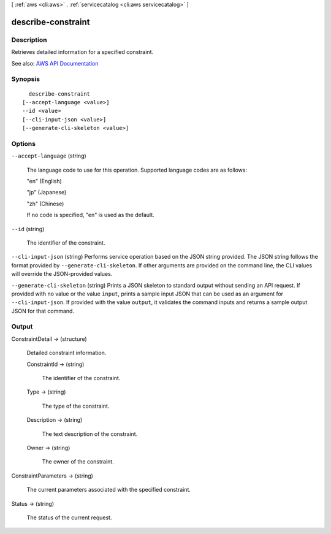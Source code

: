 [ :ref:`aws <cli:aws>` . :ref:`servicecatalog <cli:aws servicecatalog>` ]

.. _cli:aws servicecatalog describe-constraint:


*******************
describe-constraint
*******************



===========
Description
===========



Retrieves detailed information for a specified constraint.



See also: `AWS API Documentation <https://docs.aws.amazon.com/goto/WebAPI/servicecatalog-2015-12-10/DescribeConstraint>`_


========
Synopsis
========

::

    describe-constraint
  [--accept-language <value>]
  --id <value>
  [--cli-input-json <value>]
  [--generate-cli-skeleton <value>]




=======
Options
=======

``--accept-language`` (string)


  The language code to use for this operation. Supported language codes are as follows:

   

  "en" (English)

   

  "jp" (Japanese)

   

  "zh" (Chinese)

   

  If no code is specified, "en" is used as the default.

  

``--id`` (string)


  The identifier of the constraint.

  

``--cli-input-json`` (string)
Performs service operation based on the JSON string provided. The JSON string follows the format provided by ``--generate-cli-skeleton``. If other arguments are provided on the command line, the CLI values will override the JSON-provided values.

``--generate-cli-skeleton`` (string)
Prints a JSON skeleton to standard output without sending an API request. If provided with no value or the value ``input``, prints a sample input JSON that can be used as an argument for ``--cli-input-json``. If provided with the value ``output``, it validates the command inputs and returns a sample output JSON for that command.



======
Output
======

ConstraintDetail -> (structure)

  

  Detailed constraint information.

  

  ConstraintId -> (string)

    

    The identifier of the constraint.

    

    

  Type -> (string)

    

    The type of the constraint.

    

    

  Description -> (string)

    

    The text description of the constraint.

    

    

  Owner -> (string)

    

    The owner of the constraint.

    

    

  

ConstraintParameters -> (string)

  

  The current parameters associated with the specified constraint.

  

  

Status -> (string)

  

  The status of the current request.

  

  

